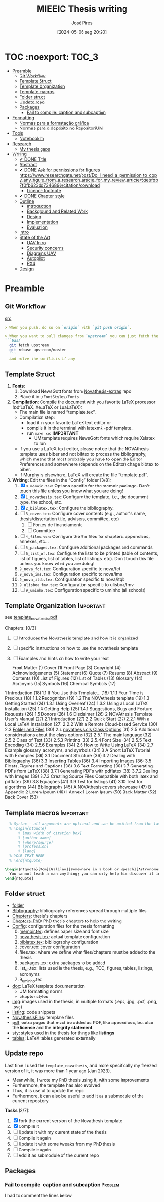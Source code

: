 #+TITLE: MIEEIC Thesis writing
#+AUTHOR: José Pires
#+DATE: [2024-05-06 seg 20:20]
#+EMAIL: a50178@alunos.uminho.pt

#+LATEX_COMPILER: xelatex

* TOC :noexport::TOC_3:
- [[#preamble][Preamble]]
  - [[#git-workflow][Git Workflow]]
  - [[#template-struct][Template Struct]]
  - [[#template-organization][Template Organization]]
  - [[#template-macros][Template macros]]
  - [[#folder-struct][Folder struct]]
  - [[#update-repo][Update repo]]
  - [[#packages][Packages]]
    - [[#fail-to-compile-caption-and-subcaption][Fail to compile: caption and subcaption]]
- [[#formatting][Formatting]]
  - [[#normas-para-a-formatação-gráfica][Normas para a formatação gráfica]]
  - [[#normas-para-o-depósito-no-repositorium][Normas para o depósito no RepositoriUM]]
- [[#tools][Tools]]
  - [[#notebooklm][Notebooklm]]
- [[#research][Research]]
  - [[#my-thesis-gaps][My thesis gaps]]
- [[#writing][Writing]]
  - [[#-done-title][✔ DONE Title]]
  - [[#abstract][Abstract]]
  - [[#-done-ask-for-permissions-for-figures-httpswwwresearchgatenetpostdo_i_need_a_permission_to_copy_any_figure_from_a_research_article_for_my_review_article5de8fdb7f0fb623dd7346896citationdownload][✔ DONE Ask for permissions for figures https://www.researchgate.net/post/Do_I_need_a_permission_to_copy_any_figure_from_a_research_article_for_my_review_article/5de8fdb7f0fb623dd7346896/citation/download]]
    - [[#licence-footnote][Licence footnote]]
  - [[#-done-chapter-style][✔ DONE Chapter style]]
  - [[#outline][Outline]]
    - [[#introduction][Introduction]]
    - [[#background-and-related-work][Background and Related Work]]
    - [[#design][Design]]
    - [[#implementation][Implementation]]
    - [[#evaluation][Evaluation]]
  - [[#intro-14][Intro]]
  - [[#state-of-the-art-16][State of the Art]]
    - [[#uav-intro][UAV Intro]]
    - [[#security-concerns][Security concerns]]
    - [[#diagrams-uav][Diagrams UAV]]
    - [[#autopilot][Autopilot]]
    - [[#px4][PX4]]
  - [[#design-05][Design]]

* Preamble
** Git Workflow
[[id:B5099895-B69D-4599-9295-DEE12EA81B89][src]]
   #+begin_src markdown
    > When you push, do so on `origin` with `git push origin`.
   
    > When you want to pull changes from `upstream` you can just fetch the remote and rebase on top of your work.
    ```bash
      git fetch upstream
      git rebase upstream/master
      ```
      And solve the conflicts if any
   #+end_src
** Template Struct
1) *Fonts*:
   1) Download NewsGott fonts from [[https://github.com/joaomlourenco/novathesis-extras/tree/main/Fonts][Novathesis-extras]] repo
   2) Place it in: =/FontStyles/Fonts=
2) *Compilation*: Compile the document with you favorite LaTeX processor
   (pdfLaTeX, XeLaTeX or LuaLaTeX):
   - The main file is named “template.tex”.
   - Compilation step:
     - load it in your favorite LaTeX text editor or
     - compile it in the terminal with latexmk -pdf template.
     - run =make xe=: *IMPORTANT*
       - UM template requires NewsGott fonts which require Xelatex to run
   - If you use a LaTeX text editor, please notice that the NOVAthesis template
     uses biber and not bibtex to process the bibliography, which means that most
     probably you have to open the Editor Preferences and somewhere (depends on
     the Editor) chage bibtex to biber.
   - If Murphy is elsewhere, LaTeX will create the file “template.pdf”.
3) *Writing*: Edit the files in the “Config” folder [3/8]:
   1) [X] =0_memoir.tex=: Options specific for the memoir package. Don't touch
      this file unless you know what you are doing!
   2) [X] =1_novathesis.tex=: Configure the template, i.e., the document type,
      the school, etc.
   3) [X] =2_biblatex.tex=: Configure the bibliography.
   4) [ ] =3_cover.tex=: Configure cover contents (e.g., author's name,
      thesis/dissertation title, advisers, committee, etc)
      1) [ ] Fontes de financiamento
      2) [ ] Committee
   5) [ ] =4_files.tex=: Configure the the files for chapters, appendices,
      annexes, etc...
   6) [ ] =5_packages.tex=: Configure additional packages and commands
   7) [ ] =6_list_of.tex=: Configure the lists to be printed (table of contents,
      list of figures, list of tables, list of listings, etc). Don't touch this
      file unless you know what you are doing!
   8) =9_nova_fct.tex=: Configuration specific to nova/fct
   9) =9_nova_ims.tex=: Configuration specific to nova/ims
   10) =9_nova_itqb.tex=: Configuration specific to nova/itqb
   11) =9_ulisboa_fmv.tex=: Configuration specific to ulisboa/fmv
   12) [ ] =9_uminho.tex=: Configuration specific to uminho (all schools)
** Template Organization                                          :Important:
see [[pdfview:/Users/zemiguel/OneDrive - Universidade do Minho/Documents/Univ/PhD/writing/PhD-Mech-Thesis/template_novathesis.pdf::18][template_novathesis.pdf]]

Chapters: [0/3]
1) [ ] Introduces the Novathesis template and how it is organized
2) [ ] specific instructions on how to use the novathesis template
3) [ ] Examples and hints on how to write your text
   
  Front Matter (1)
  Cover (1)
  Front Page (3)
  Copyright (4)
  Acknowledgements (5)
  Statement (6)
  Quote (7)
  Resumo (8)
  Abstract (9)
  Contents (10)
  List of Figures (12)
  List of Tables (13)
  Glossary (14)
  Acronyms (15)
  Symbols (16)
  Chemical Symbols (17)
1 Introduction (18)
  1.1 If You Use this Template… (18)
    1.1.1 Your Time is Precious (18)
    1.1.2 Recognition (19)
  1.2 The NOVAthesis template (19)
  1.3 Getting Started (24)
    1.3.1 Using Overleaf (24)
    1.3.2 Using a Local LaTeX Installation (25)
  1.4 Getting Help (25)
    1.4.1 Suggestions, Bugs and Feature Requests (26)
  1.5 Donors (26)
  1.6 Disclaimer (26)
2 NOVAthesis Template User's Manual (27)
  2.1 Introduction (27)
  2.2 Quick Start (27)
    2.2.1 With a Local LaTeX Installation (27)
    2.2.2 With a Remote Cloud-based Service (30)
  2.3 [[pdfview:/Users/zemiguel/OneDrive - Universidade do Minho/Documents/Univ/PhD/writing/PhD-Mech-Thesis/template_novathesis.pdf::30][Folder and Files]] (30)
  2.4 [[pdfview:/Users/zemiguel/OneDrive - Universidade do Minho/Documents/Univ/PhD/writing/PhD-Mech-Thesis/template_novathesis.pdf::31][novathesis.cls Class Options]] (31)
  2.5 Additional considerations about the class options (32)
    2.5.1 The main language (32)
    2.5.2 Class of Text (33)
    2.5.3 Printing (33)
    2.5.4 Font Size (34)
    2.5.5 Text Encoding (34)
    2.5.6 Examples (34)
  2.6 How to Write Using LaTeX (34)
  2.7 Example glossary, acronyms, and symbols (34)
3 A Short LaTeX Tutorial with Examples (36)
  3.1 Document Structure (36)
  3.2 Dealing with Bibliography (36)
  3.3 Inserting Tables (36)
  3.4 Importing Images (36)
  3.5 Floats, Figures and Captions (36)
  3.6 Text Formatting (38)
  3.7 Generating PDFs from LaTeX (38)
    3.7.1 Generating PDFs with pdflatex (38)
    3.7.2 Dealing with Images (39)
    3.7.3 Creating Source Files Compatible with both latex and pdflatex (39)
  3.8 Equações (41)
  3.9 Test for listings (41)
  3.10 Test for algorithms (44)
Bibliography (45)
A NOVAthesis covers showcase (47)
B Appendix 2 Lorem Ipsum (48)
I Annex 1 Lorem Ipsum (50)
Back Matter (52)
  Back Cover (53)
  
** Template macros                                                :Important:
#+begin_src latex
  % Syntax - all arguments are optional and can be omitted from the last to the first
  % \begin{ntquote}
	  % [max width of citation box]
	  % [author name]
	  % [where/source]
	  % [profession]
	  % [lang]
  % YOUR TEXT HERE
  % \end{ntquote}
  
\begin{ntquote}[8cm][Galileo][Somewhere in a book or speach][Astronomer, physicist and engineer][en]
  You cannot teach a man anything; you can only help him discover it in himself.%
\end{ntquote}
#+end_src
** Folder struct
- [[file:writing][folder]]
- [[file:writing/Bibliography][Bibliography]]: bibliography references spread through multiple files
- [[file:writing/Chapters][Chapters]]: thesis's chapters
- [[file:Chapters-PhD][Chapters-PhD]]: PhD thesis chapters to help the writing
- [[file:writing/Config][Config]]: configuration files for the thesis formatting
  0) [@0] [[file:writing/Config/0_memoir.tex][memoir.tex]]: defines paper size and font size
  1) [[file:writing/Config/1_novathesis.tex][novathesis.tex]]: actual template configuration
  2) [[file:writing/Config/2_biblatex.tex][biblatex.tex]]: bibliography configuration
  3) cover.tex: cover configuration 
  4) files.tex: where we define what files/chapters must be added to the thesis
  5) packages.tex: extra packages to be added
  6) list_of.tex: lists used in the thesis, e.g., TOC, figures, tables,
     listings, acronyms
  7) 9_uminho.tex
- [[file:writing/doc][doc]]: LaTeX template documentation
  - UM formatting norms
  - chapter styles
- [[file:writing/img][img]]: images used in the thesis, in multiple formats (.eps, .jpg, .pdf, .png,
  .svg)
- [[file:writing/listing][listing]]: code snippets
- [[file:writing/NOVAthesisFiles][NovathesisFiles]]: template files
- [[file:writing/pdf][pdf]]: extra pages that must be added as PDF, like appendices, but also the
  *license* and the *integrity statement*
- [[file:writing/sty][sty]]: styles used in the thesis for things like *listings*
- [[file:writing/tables][tables]]: LaTeX tables generated externally

** Update repo
Last time I used the =template_novathesis=, and more specifically my freezed
version of it, it was more than 1 year ago (Jan 2023).
- Meanwhile, I wrote my PhD thesis using it, with some improvements
- Furthermore, the template has also evolved
- Thus, it is useful to update the repo
- Furthermore, it can also be useful to add it as a submodule of the current
  repository


*Tasks* [2/7]:
1) [X] Fork the current version of the Novathesis template
2) [X] Compile it
3) [ ] Update it with my current state of the thesis
4) [ ] Compile it again
5) [ ] Update it with some tweaks from my PhD thesis
6) [ ] Compile it again
7) [ ] Add it as submodule of the current repo
  
** Packages

*** Fail to compile: caption and subcaption                         :Problem:

I had to comment the lines below
#+begin_src latex
%Caption formatting
\usepackage[small]{caption}
% src: https://tex.stackexchange.com/a/72981
%\usepackage[skip=0cm,list=true,labelfont=it]{subcaption}
\usepackage[list=true,labelfont=it,font=small]{subcaption}
#+end_src

* Formatting
- [[file:doc/1_Despacho_RT-31_2019-NormasFormatacaoTese.pdf][Normas formatacao tese]]

** Normas para a formatação gráfica
1. *Tipo de Letra*: NewsGotT
2. *Capas e respetivas contracapas*, dos trabalhos de Mestrado devem ter:
   - fundo branco,
   - verso da capa e da contracapa a cor cinza (pantone Cool Gray 7).
   - O lettering da capa e da lombada deve também ser cinza, no tipo de letra
     NewsGotT, e ter os tamanhos e formatações especificados no Manual.
3. *Todas as capas* devem ter a dimensão A4 e, de acordo com o Anexo 2, incluir:
   - o logótipo da Unidade Orgânica (UO) no âmbito do qual os trabalhos foram
   desenvolvidos. Este logótipo deve constar no topo da capa, ao centro da
   página. Integram o logótipo, para além dos símbolos, o lettering
   identificativo da UMinho e da UO;
   - nome completo do autor;
   - o título da Tese ou do trabalho de Mestrado;
   - mês e ano de submissão da Tese ou do trabalho de Mestrado.
4. *As lombadas*, de acordo com o Anexo 2, devem possuir:
   - o logótipo em formato vertical, e sem o lettering, da UO no âmbito do qual
     os trabalhos foram desenvolvidos;
   - o nome do autor (não necessariamente completo);
   - o título da Tese ou do trabalho de Mestrado;
   - a indicação "UMinho" e o ano de submissão da Tese.
5. Nas *contracapas*:
   - não existe obrigatoriedade de constar qualquer informação,
   - podendo, no entanto, ser utilizadas para a introdução de outros elementos
     tais como logótipos ou nomes de entidades que apoiaram ou financiaram os
     trabalhos (ex.: FCT, Erasmus, etc.).
     - Estas indicações devem, sempre que possível, constar a uma única cor
       (branco, no caso do fundo cinza; cinza, no caso do fundo branco) e no
       fundo da página (Anexo 2).
6. *Folha de rosto*: todos os trabalhos devem ter uma folha de rosto:
   1. branca,
   2. também com letteríng cinza,
   3. tipo de letra NewsGotT,
   4. com os tamanhos e formatações especificados no Manual.
   5. Nesta folha, também exemplificada no Anexo 2 devem constar os seguintes
      elementos:
      1. o logótipo da UO no âmbito do qual a Tese ou o trabalho de Mestrado foi
         desenvolvido.
	 Este logótipo deve constar no topo da folha, ao centro.
	 Integram o logótipo, para além dos símbolos, o lettering identificativo
         da UMinho e da respetiva UO;
      2. o nome completo do autor;
      3. o título da Tese ou do trabalho de Mestrado;
      4. o tipo trabalho, de acordo com o grau académico a obter ("Dissertação
         de Mestrado")
   6. o ramo do doutoramento e a respetiva especialidade (caso se aplique), no
      caso das Teses de Doutoramento,
      1. ou a indicação "Trabalho realizado sob a orientação do Professor",
         seguida do nome do orientador, devendo a redação ser adequada em termos
         de género;
   7. mês e ano de submissão da Tese ou do trabalho de Mestrado, ou, no caso de
      o candidato ser solicitado a introduzir correções na versão inicialmente
      entregue, antes ou depois das provas públicas, do mês e ano de entrega da
      versão corrigida.
7. *Verso da folha de rosto* (_Copyright_): Na página seguinte, deve constar a
   declaração    relativa às condições de utilização do trabalho por terceiros
   ou à eventual reprodução de partes do mesmo (*Anexo 3*).
8. *Agradecimentos* (_Acknowledgments_): Na folha 2 - página 3 do trabalho,
   devem constar:
   - os agradecimentos do autor, quando aplicável;
   - uma menção ao apoio financeiro, quando aplicável;
9. *Declaração de Integridade (Anexo 4)*: Na página seguinte (folha 2- página 4
   ou na folha 2- página 3, se não houver lugar a agradecimentos ou referência
   ao apoio financeiro) deve constar a Declaração de Integridade (Anexo 4).
10. *Abstract (pt)*: Na página seguinte deve constar o título e o resumo do
    trabalho, em português.
    1. *Palavras-chave*: No final do resumo, devem ser apresentadas três a cinco
       palavras chave, escritas por ordem alfabética.
    2. O resumo e as palavras chave deverão ter a _extensão máxima de uma
       página_.
11. *Abstract (en)*: Na página seguinte deve constar o título e o resumo do
    trabalho redigido em uma língua estrangeira de ampla divulgação.
    1. No final do resumo e na mesma língua, devem existir as palavras chave.
    2. Este resumo (incluindo as palavras chave) deverá ter uma extensão máxima
       de uma página.
12. Sempre que, mediante autorização expressa do Conselho Científico, o trabalho
    seja redigido em língua estrangeira, o resumo mencionado no ponto anterior
    deve ser redigido na mesma língua que o trabalho.
13. *Indice e listas*: De seguida deve ser apresentado:
    1. o índice, ao qual se seguem as
    2. listas de abreviaturas e siglas, de figuras,
    3. de símbolos,
    4. de ilustrações,
    5. de tabelas, etc., quando aplicável.
14. *Numeração*: Excetuando a folha de rosto, que não deve ser numerada, mas
    deve ser contada, todas as páginas de texto devem ser numeradas da seguinte
    forma:
    1. _as páginas iniciais ou preliminares_ - declarações, agradecimentos,
       resumos, índice, etc. - _devem ser numeradas_, preferencialmente ao fundo
       da página e ao centro, em _algarismos romanos minúsculos_;
    2. as páginas referentes a corpo do texto, referências bibliográficas e
       anexos e/ou apêndices devem ser numerados de forma contínua, também
       preferencialmente ao fundo da página e ao centro, mas em
       _algarismos árabes_.
15. *Layout*: O trabalho deve ser organizado:
    1. em _frente e verso_, em contínuo (sem páginas em branco),
    2. com _margens de 2,5cm_,
    3. usando a _fonte NewsGotT_:
       1. e uma _dimensão de 12_, /para a letra do texto/,
       2. e _de 8_, para a letra das /notas de rodapé/ (caso se aplique).
    4. _O espaçamento entre linhas_:
       1. deve ser de =1.5=,
       2. salvo nas referências bibliográficas e anexos onde pode ser
          considerado um espaçamento entre linhas de =1=.
16. *As tabelas, quadros, gráficos, figuras*, etc.:
    1. devem ser numerados, em cada caso, de 1 a N,
    2. e conter um titulo, sintético, que traduza claramente o respetivo
       conteúdo.
17. *Copyrifht de dados ou imagens de outros autores*:
    - não podem ser incluídos dados ou imagens que permitam identificar pessoas
      ou instituições,
    - pelo menos sem prévia autorização, escrita dos mesmos ou dos seus
      responsáveis legais,
    - a qual deve ser integrada no trabalho.
18. *Conceção das capas*: De modo a facilitar a conceção das capas:
    1. são disponibilizados na Intranet, mediante Login, ficheiros com a matriz
       das capas de Teses de Doutoramento (ou afim) e de trabalhos de Mestrado
       (a adaptar consoante o tipo de trabalho de Mestrado – Dissertação de
       Mestrado, Relatório de Estágio, Projeto ou outro), permitindo a
       edição/alteração direta do corpo do texto.
    2. São ainda disponibilizados outros elementos úteis no âmbito da preparação
       das capas e das respetivas folhas de rosto, tais como:
       1. os logótipos das várias UO
       2. ou o tipo de letra de utilização obrigatória.


*Summary*:
1) Capa
2) Contracapa
3) copyright
4) Acknowledgments
5) Statement of integrity
6) Quote (*Optional*)
7) Abstract (pt)
8) Abstract (en)
9) Index and lists
10) Chapters
  

** Normas para o depósito no RepositoriUM
Nos termos da legislação em vigor, existe obrigatoriedade legal de efetuar o
depósito de uma cópia digital das Teses de Doutoramento e dos trabalhos de
Mestrado num repositório integrante da rede do Repositório Científico de Acesso
Aberto de Portugal (RCAAP), como é o caso do RepositóriUM (Repositório
Institucional da Universidade do Minho).
- Este depósito visa o tratamento e a preservação dos trabalhos científicos
  mencionados, bem como a sua difusão em regime de acesso aberto,
  salvaguardando-se, no entanto, situações em que são aplicáveis restrições ou
  embargos.

  
1. No caso dos trabalhos de Mestrado, as Unidades Orgânicas (UO) procedem:
   1. no prazo máximo de 45 dias após a sua aprovação,
   2. ao registo dos trabalhos no RENATES
   3. e ao seu envio para os Serviços de Documentação (SDUM), em formato
      digital,
   4. acompanhadas:
      1. da declaração do autor de cada trabalho
      2. e do formulário constantes do anexo 4 ao presente despacho, a fim de
         dar cumprimento ao estabelecido na legislação em vigor.
2. Os SDUM procedem, no prazo máximo de 15 dias após a receção dos trabalhos de
   mestrado, ao seu depósito e ao registo dos respetivos metadados no
   RepositóriUM, que passam a incluir a classificação que lhe foi atribuída,
   comunicada pela UO responsável pela gestão do ciclo de estudos e no âmbito da
   qual a prova foi realizada
3. As referências e os metadados dos trabalhos ficam publicamente disponíveis
   no RepositóriUM imediatamente após o depósito do trabalho.
   1. O acesso ao conteúdo integral dos trabalhos é estabelecido nos termos
      definidos na licença a conceder pelo autor da Tese de doutoramento ou do
      trabalho de Mestrado, em conformidade com a Declaração constante do
      Anexo 5.
4. De acordo com a política de acesso aberto, recomenda-se que os autores
   autorizem a disponibilização dos seus trabalhos para acesso mundial,
   imediato.
   1. Em casos devidamente justificados, os autores podem solicitar que o
      trabalho fique, temporariamente, com um acesso mais restrito, através de
      um requerimento dirigido ao Reitor, a apresentar juntamente como o
      processo de requerimento de provas.
   2. Esse requerimento além identificar o autor, o(s) orientador(es), o curso e
      o trabalho, deve indicar a restrição de acesso pretendida e explicitar
      claramente as razões que justificam a necessidade desse estatuto de
      excecionalidade.
   3. Essas solicitações de excecionalidade deverão ser despachadas antes de ser
      efetuado o registo no RENATES e enviados os trabalhos para os SDUM.
5. A versão digital dos trabalhos deve obedecer às seguintes orientações:
   - Ser constituída, sempre que possível, por um único ficheiro;
   - Ser apresentada em formato PDF/A (componentes textuais)
   - Caso o trabalho inclua ficheiro(s) de imagem, áudio ou multimédia, estes
     devem ser também incluídos, preferencialmente em formatos normalizados e
     não-proprietários que constem da lista de formatos autorizados para efeitos
     de depósito no Repositório Científico de Acesso Aberto de Portugal (RCAAP)
     publicada no Despacho n.º 14167/2015
6. A versão digital dos trabalhos deverá passar a ser entregue em pen-drive,
   devidamente identificada.
7. Não será necessário incluir na pen-drive nem entregar os resumos,
   independentes, do trabalho mencionados em diversos artigos do Regulamento
   Académico da Universidade do Minho.
   

* Tools

** Notebooklm

* Research

** My thesis gaps
Research Gaps in Thesis on Trustworthy Open-Source Reference Software Stack for UAVs
Based on the provided excerpts from your thesis, here are some potential research gaps and areas for further exploration:

1) *Security and Safety Co-Design*: The sources emphasize the importance of
   security and safety for UAVs, particularly given the increasing regulations
   allowing them to operate over populated areas [1-3]. Your thesis aims to
   develop a trustworthy open-source software stack that prioritizes both
   security and safety [4], but the provided excerpts do not detail how these
   two aspects are co-designed.

   - *Gap*: How does the proposed software stack specifically address the
     interplay between security and safety, and what mechanisms are employed to
     ensure both aspects are met concurrently? [5]
   - For instance, how does the system handle failures that could compromise
     safety while also preventing malicious exploitation of those failures?
   - Exploring the trade-offs between security and safety, especially in
     resource-constrained UAV environments, could be valuable.

2) *Static Partitioning Challenges*: You choose Bao, a static partitioning
   hypervisor, for its security and real-time guarantees [6-8]. However, the
   sources acknowledge challenges associated with static partitioning,
   particularly regarding resource sharing and potential side-channel attacks
   [6, 9].

   - *Gap*: How does the proposed software stack mitigate the limitations of
     static partitioning in practice, and what measures are taken to ensure
     robust isolation between partitions and prevent side-channel
     vulnerabilities?
   - Investigating advanced partitioning techniques, such as memory bandwidth
     reservation or cache partitioning beyond coloring, could be beneficial [6,
     9].
   - Evaluating the effectiveness of these techniques in terms of performance
     and security would strengthen the thesis.

3) *Open-Source Software Stack Evaluation*: The thesis aims to develop an
   open-source software stack, but the excerpts lack a detailed evaluation of
   its performance, security, and safety features [4].

   - *Gap*: How does the developed software stack compare to existing open-source
     and commercial solutions in terms of performance, security, and safety?
     [10-12]
   - Conducting a comparative analysis, including benchmark tests and
	 vulnerability assessments, would provide evidence for the claimed advantages
	 of the proposed stack.

4) *Real-World Applicability and Validation*: The thesis focuses on developing a
   trustworthy software stack, but the excerpts do not discuss its real-world
   applicability and validation [4].

   - *Gap*: How is the developed software stack validated in realistic UAV scenarios,
	 and what are the practical implications and limitations of its deployment?
   - Testing the software stack on different UAV platforms and in diverse
	 operational environments would demonstrate its practicality and robustness.
   - Addressing potential challenges related to integration, deployment, and
     maintenance would further enhance the research's impact.

5) *Specific Security Mechanisms*: While the thesis mentions security as a primary
   goal, it lacks details about the specific security mechanisms implemented in
   the software stack [4, 13].

   - *Gap*: What concrete security features are incorporated into the software stack,
	 and how do they address identified UAV security threats? [1, 14, 15]
   - Elaborating on the chosen security primitives, such as authentication
	 protocols, encryption techniques, or intrusion detection systems, would
	 clarify the system's security posture.
   - Analyzing the effectiveness of these mechanisms against known attack vectors
	 would solidify the security claims.

6) *OTA Update Security*: The thesis mentions remote updates through an OTA
   mechanism but does not elaborate on the security considerations of this
   process [13].

   - *Gap*: How are OTA updates secured to prevent malicious manipulation or
	 unauthorized modifications?
   - Describing the security measures employed, such as code signing, secure
	 communication channels, and rollback mechanisms, would be essential to ensure
	 the trustworthiness of updates.

7) *Inter-VM Communication Security*: Bao offers a basic mechanism for inter-VM
   communication [16], which is crucial in a multi-partition system. However,
   the security aspects of this communication are not explicitly addressed.

 - *Gap*: How does the software stack secure communication channels between VMs to
   prevent information leakage or unauthorized access?
 - Discussing secure inter-partition communication mechanisms, potentially
   leveraging hardware isolation features, would strengthen the overall security
   of the system.
 - By addressing these research gaps and providing a more detailed and
   comprehensive analysis of the proposed software stack's performance,
   security, and safety, you can significantly enhance the value and impact of
   your MSc thesis.

* Writing
** ✔ DONE Title
:LOGBOOK:
- State "✔ DONE"     from              [2022-12-22 Thu 21:04]
:END:
   Trustworthy Open-Source Reference Software Stack for UAV applications
** Abstract
** ✔ DONE Ask for permissions for figures https://www.researchgate.net/post/Do_I_need_a_permission_to_copy_any_figure_from_a_research_article_for_my_review_article/5de8fdb7f0fb623dd7346896/citation/download
   :LOGBOOK:
   - State "✔ DONE"     from "☛ TODO"     [2022-04-26 Tue 06:48]
   - State "☛ TODO"     from              [2022-04-25 Mon 08:15]
   :END:
*** Licence footnote
    #+begin_src latex
\begin{figure}[!hbt]
  \centering
    \includegraphics[width=0.3\textwidth]{./img/svg-slice-example.png}%
    \caption[SVG slice example]{SVG slice example~\cite{slic3rSvg}\footnotemark}%
      %\fnref{foot:cc-lic}}%
      %\textsuperscript{\ref{foot:cc-lic}}%
    \label{fig:svg-slice-example}
\end{figure}
%
\footnotetext{\label{foot:cc-lic}Used under the terms of the Creative Commons BY-SA 3.0 licence.}%

This uses the same note\fnref{foot:cc-lic};
    #+end_src
** ✔ DONE Chapter style
:LOGBOOK:
- State "✔ DONE"     from              [2024-05-07 ter 02:28]
:END:
   % The chapter style to be used
 You can use any of the default memoir style files:
 #+begin_example
     [ default, section, hangnum, article, bianchi,
       bringhurst, brotherton, chappell, crosshead,
       culver, dash, demo2, dowding, ell, ger,
       komalike, lyhne , madsen, ntglike, southall,
       tandh, thatcher, veelo, verville, wilsondob ]
 #+end_example
 
 Or any of the additional styles
 #+begin_example
     [ bar-compact, bar, bluebox, compact, elegant,
       fmv, hansen, ist, vz34, vz43 ]
 #+end_example

 I already tested this.
 - The result can be seen in [[file:doc/chapters_styles.pdf][ChaptersStyles]]


 I used the default: =bar=
** Outline
*** Introduction
  1) Goals (20)
  2) Document structure (21)
*** Background and Related Work
   1) Mixed criticality systems (22)
      - Virtualization (23)
      - Hypervisors (25)
   2) Unmanned Aerial Vehicles (29)
      - Classification (31)
      - System overview (34)
      - Security and Safety (37)
      - UAV Reference Hardware (40)
      - UAV Reference Software (48)
   3) Related work (54)
   4) Summary/takeways
*** Design
1) Requirements and Constraints (56)
   1) Requirements (56)
   2) Constraints (57)
2) Analysis (57)
3) Unsupervised Single-Platform SW stack (USPSS) (58)
4) Supervised Single-Platform SW stack (SSPSS) (58)
5) Summary
*** Implementation
1) HW
2) Unsupervised Single-Platform SW stack (58)
3) Supervised Single-Platform SW stack (58)
4) Summary/Takeways
*** Evaluation
1) Functional: compare USPSS and SSPSS
2) Performance: compare USPSS and SSPSS
3) Summary/Takeways
** Intro [1/4]
- [ ] Context
- [ ] Motivation
- [X] Goals
- [ ] Document structure
** State of the Art [1/6]
1) [X] Mixed criticality
   - [X] Virtualizacao como tecnologia
   - [X] Supervisores/Bao
2) [ ] UAVs
   1) [ ] Definition ([[id:334F0101-8105-4371-B4D5-2931ED1F791F][src]])
   2) [ ] Background and history of UAVs ([[id:D3D4BD81-83E1-4416-96E9-C8995A345BF7][src]])
   3) [ ] Market ([[id:F55021FF-0926-4272-B6D8-DF4178C79ED7][src]])
   4) [ ] Applications ([[id:334F0101-8105-4371-B4D5-2931ED1F791F][src]])
   5) [ ] Classifications ([[id:334F0101-8105-4371-B4D5-2931ED1F791F][src]], [[id:F55021FF-0926-4272-B6D8-DF4178C79ED7][src]])
   6) [ ] Regulations ([[id:334F0101-8105-4371-B4D5-2931ED1F791F][src]], [[file:~/OneDrive - Universidade do Minho/Documents/Univ/MI_Electro/Tese/Papers/SoK-SecurityAndPrivacyIntheAgeOfCommercialDrones.pdf::%PDF-1.5][src]])
   7) [ ] Characteristics ([[id:F55021FF-0926-4272-B6D8-DF4178C79ED7][src]])
   8) [ ] Functional hierarchy, Structure of a UAV system, Components and system
 telecommunications in remote areas ;
      architecture ([[id:E74C5DFF-D2E8-4AF4-A694-043D0FA813BA][src]], [[id:403BBCCA-0249-452C-8F69-DD931A34173E][src]], [[id:9BE3E921-FD5E-4A32-9E34-6B1B097299AC][src]], [[id:D2AD5333-0676-4C84-9E6B-47F47753EBC4][src]])
   9) [ ] Network comm architecture ([[id:E74C5DFF-D2E8-4AF4-A694-043D0FA813BA][src]])
   10) [ ] Communications protocols ([[id:E74C5DFF-D2E8-4AF4-A694-043D0FA813BA][src]])
   11) [ ] Cybersecurities vulnerabilities, attacks, mitigations ([[id:0CF6B2C5-CBBD-42DB-B926-B6168D1AD2A2][src]], [[id:1B1A2FE1-2E63-4D83-AA11-54A0A0133D3B][src]], [[id:F55021FF-0926-4272-B6D8-DF4178C79ED7][src]])
   12) [ ] Security and privacy ([[id:0CF6B2C5-CBBD-42DB-B926-B6168D1AD2A2][src]])
   13) [ ] General structure of existing SW ([[id:915C248C-4762-4BA3-ACB6-F5E5EC4DB64E][src]])
   14) [ ] Comparison of FCS and its features  ([[id:915C248C-4762-4BA3-ACB6-F5E5EC4DB64E][src]])
   15) [ ] Analysis of the open-source SW modules ([[id:915C248C-4762-4BA3-ACB6-F5E5EC4DB64E][src]])
   16) [ ] Aircraft selection ([[id:8CCE1A69-5464-4342-823C-B4510F26B396][src]])
   17) [ ] Safety failures ([[id:2060592A-9AD8-4D87-8BCB-EED98E8B7DC8][src]])
3) [ ] HW platforms para drones
   1) [ ] Architectures for UAVs ([[id:2060592A-9AD8-4D87-8BCB-EED98E8B7DC8][src]])
      1) [ ] Comparative analysis ([[id:2060592A-9AD8-4D87-8BCB-EED98E8B7DC8][src]])
   2) [ ] Open-source HW ([[id:403BBCCA-0249-452C-8F69-DD931A34173E][src]], [[eww:][src]])
   3) [ ] Comparison of COTS UAVs ([[id:8CCE1A69-5464-4342-823C-B4510F26B396][src]])
4) [ ] SW platforms
   1) [ ] Open-source SW ([[id:403BBCCA-0249-452C-8F69-DD931A34173E][src]], [[id:D2AD5333-0676-4C84-9E6B-47F47753EBC4][src]])
   2) [ ] Analysis of the open-source SW modules ([[id:915C248C-4762-4BA3-ACB6-F5E5EC4DB64E][src]])
   3) [ ] General structure of existing SW ([[id:915C248C-4762-4BA3-ACB6-F5E5EC4DB64E][src]])
   4) [ ] Comparison of FCS and its features  ([[id:915C248C-4762-4BA3-ACB6-F5E5EC4DB64E][src]])
5) [ ] Related work
   1) [ ] List of UAVs surveys, their challenges and focus ([[id:F55021FF-0926-4272-B6D8-DF4178C79ED7][src]])
   2) [ ] Future research directions of UAVs ([[id:F55021FF-0926-4272-B6D8-DF4178C79ED7][src]])
   3) [ ] Virtualization solution for UAV AI applications ([[id:D6DB242E-FB99-4DC1-A733-76CA540C173C][src]])
6) [ ] Final Remarks
*** UAV Intro
[[file:~/Documents/Univ/MI_Electro/Tese/Papers/An-Overview-of-the-Drone-Open-Source-Ecosystem.pdf::%PDF-1.7][src]]
PX4 also supports Unmanned Vehicles (UV) beyond
aerial systems including Unmanned Ground Vehicles
(UGV), Unmanned Surface Vehicles (USV) (e.g., boats) and
Unmanned Under Water Vehicles (UUV).

[[file:~/OneDrive - Universidade do Minho/Documents/Univ/MI_Electro/Tese/Papers/UAVs-ComprehensiveReview-2022.pdf::%PDF-1.7][src]]
-------------------
In recent years, UAVs have gained significant attention. Generally, UAVs refer
to controlled aerial vehicles without carrying a human pilot on them. It can be
autonomously controlled and operated through sensors, microprocessors and other
electronic gadgets [35].

Figure 1 depicts a typical UAV system architecture, showing how UAVs interact with
satellites, ground control systems (GCS), smart phones, and computers via communication
links. A human operator is used to control and operate a UAV remotely. UAVs can perform
autonomous tasks in situations where human intervention is difficult or dangerous [36].
At present, UAVs have become a very convenient approach for logistics. In particular,
there is a notable upsurge in the civilian market for UAVs. The key applications of UAVs
include remote operations such as search and rescue, disaster monitoring, environmental
monitoring, and delivery of airmail, medical items, and packages. Figure 2 presents the
growing revenue of USA for commercial UAV market in different sectors.

Despite increasing attention, mostly UAVs are being controlled by human-aided
remote controls. Generally, UAVs’ characteristics, configurations, and
mechanisms vary according to the application, speed, weight, and
operation.
- Figure 3 shows different types of aircraft in terms of thrust forces and
  flight principles [38].
- Piloting a UAV is hard for human beings while manual controls are vulnerable
  to inconvenience, inefficiency, and human error.

*Vertical TakeOff and Landing (VTOL)*
- key feature of UAVs
- high speed
- high efficiency
- vertical hanging capability in the air
- Example: Blimp

-------------------
*** Security concerns
2017, USA: banned the Dji drones for cybersecurity concerns
https://www.thedronegirl.com/2017/08/18/dji-follows-u-s-army-ban-new-stealth-mode/

*Security is not part of design*
UAVs often include onboard wireless communication modules that use open,
unencrypted, and unauthenticated channels, exposing them to a variety of
cyber-attacks[112-114] ([[file:~/Documents/Univ/MI_Electro/Tese/Papers/UAVs-ComprehensiveReview-2022.pdf::%PDF-1.7][UAV-ComprehensiveReview]])

*Hacking of drones* is another major concerns of using UAVs for data collection
and wireless delivery. ([[file:~/Documents/Univ/MI_Electro/Tese/Papers/UAVs-ComprehensiveReview-2022.pdf::%PDF-1.7][UAV-ComprehensiveReview]])
- Military operations

*Denial-of-Service* (DoS) and Distributed Dos (DDoS) are the most common attacks
on UAVs. ([[file:~/Documents/Univ/MI_Electro/Tese/Papers/UAVs-ComprehensiveReview-2022.pdf::%PDF-1.7][UAV-ComprehensiveReview]])
- Cause severe availability challenges as the challenger sends several requests
  to cause UAV network congestion
- DoS attacks are performed by:
  - depleting the batteries,
  - overloading the processing units
  - and flooding the comm links to cause huge interruptions

*GPS Spoofing attack*: inserting or passing false data through the GPS miscreant

*Ground Control System attacks*
- Very dangerous because the attacker can steal all the data from UAV
- Enables the adversary to send malicious and erroneous commands
- Usually performed through key loggers, viruses and malwares

*Malicious HW attack* [118] ([[file:~/Documents/Univ/MI_Electro/Tese/Papers/UAVs-ComprehensiveReview-2022.pdf::%PDF-1.7][UAV-ComprehensiveReview]])
- goal: steak confidential data or cause a failure in UAVs mission
- Any attack to interrupt UAVs flight control and comm links to modify mission
  parameters is known as *flight control computer attack*.
  - Can be mitigated through onboard SW and HW mechanisms, such as, RT
    monitoring, instantaneous estimation of the controller, alert warning and
    immediate action on any alteration from the intended controller model.



*** Diagrams UAV
1) uav.pu: Concept, History, Market, Applications, Characteristics, Regulations,
   Classifications
2) uav2.pu: UAV System Overview - Tasks, Components, Functional Hierarchy, Sys
   Arch, HW, SW, Network Comm
3) uav2-1.pu: UAV Sys Overview - Tasks, Components
4) uav2-2.pu: UAV Sys Overview - Functional Hierarchy
5) uav2-3.pu: UAV Sys Overview - FCS Arch, HW, SW, Network Comm
6) uav3.pu: UAV Security and Safety

*** Autopilot
*Autopilot shortcomings*:
  - limited battery life
  - limited autonomy
  - landing accuracy (can be improved through CV techniques, but needs resources
    and protocols that are not available for commercial drones)
  - limited mission time and distance

*** PX4
The flight controller runs the normal PX4 flight stack, while a companion computer provides advanced features like object avoidance and collision prevention. The two systems are connected using a fast serial or IP link, and typically communicate using the MAVLink protocol (opens new window). Communications with the ground stations and the cloud are usually routed via the companion computer (e.g. using the MAVLink Router

(opens new window) (from Intel)).

PX4 systems typically run a Linux OS on the companion computer (because the PX4/PX4-Avoidance
(opens new window) project delivers ROS-based avoidance libraries designed for Linux). Linux is a much better platform for "general" software development than NuttX; there are many more Linux developers and a lot of useful software has already been written (e.g. for computer vision, communications, cloud integrations, hardware drivers). Companion computers sometimes run Android for the same reason.

** Design [0/5]
1) [ ] Requirements and Constraints
2) [ ] Analysis
   1) Present conventional solution (multi-platform) and why we need to upgrade it
   2) Apply the conventional solution for video surveillance
	  1) MAVRouter + MAVLink Camera Manager (on CC)
	  2) Fast serial between FMU and CC
   3) Talk about Single-Platform with Docker (Auterion Skynode, VOX) and why
      it is not enough
   4) Establish the base for single-platform design for video surveillance applications
	  1) UDP protocol
	  2) Distinct comm links
3) [ ] USPSS
4) [ ] SSPSS
5) [ ] Summary
